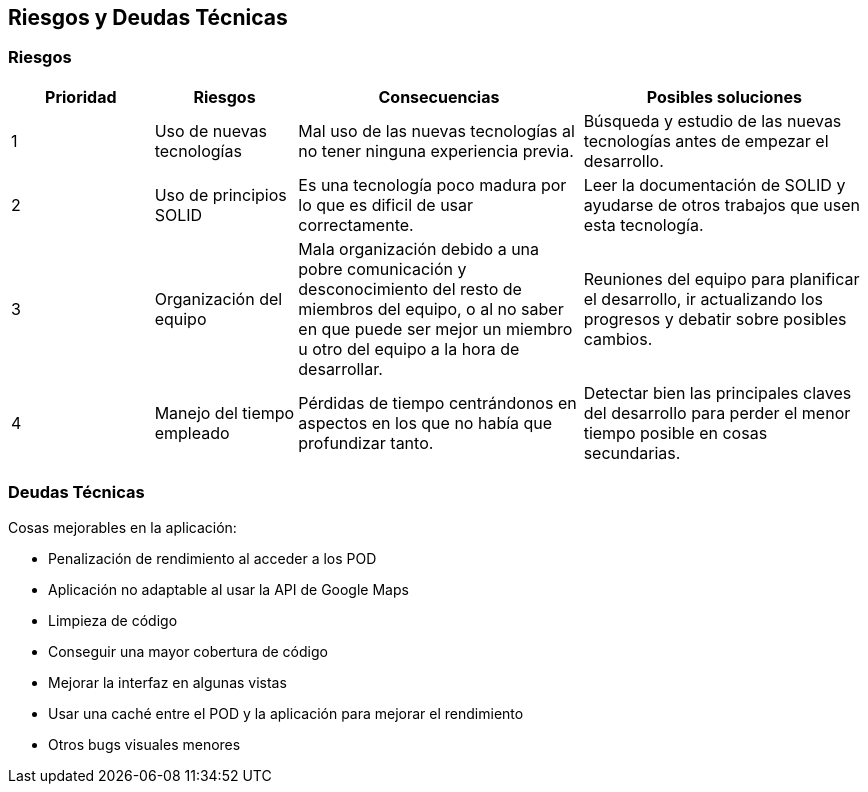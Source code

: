 [[section-technical-risks]]
== Riesgos y Deudas Técnicas

=== Riesgos

[options="header",cols="1,1,2,2"]
|===
|Prioridad|Riesgos|Consecuencias|Posibles soluciones
| 1 | Uso de nuevas tecnologías| Mal uso de las nuevas tecnologías al no tener ninguna experiencia previa.| Búsqueda y estudio de las nuevas tecnologías antes de empezar el desarrollo.
| 2 | Uso de principios SOLID | Es una tecnología poco madura por lo que es dificil de usar correctamente.| Leer la documentación de SOLID y ayudarse de otros trabajos que usen esta tecnología.
| 3 | Organización del equipo | Mala organización debido a una pobre comunicación y desconocimiento del resto de miembros del equipo, o al no saber en que puede ser mejor un miembro u otro del equipo a la hora de desarrollar.| Reuniones del equipo para planificar el desarrollo, ir actualizando los progresos y debatir sobre posibles cambios.
| 4 | Manejo del tiempo empleado | Pérdidas de tiempo centrándonos en aspectos en los que no había que profundizar tanto.| Detectar bien las principales claves del desarrollo para perder el menor tiempo posible en cosas secundarias.
|===

=== Deudas Técnicas
Cosas mejorables en la aplicación:

* Penalización de rendimiento al acceder a los POD
* Aplicación no adaptable al usar la API de Google Maps
* Limpieza de código
* Conseguir una mayor cobertura de código
* Mejorar la interfaz en algunas vistas
* Usar una caché entre el POD y la aplicación para mejorar el rendimiento
* Otros bugs visuales menores
